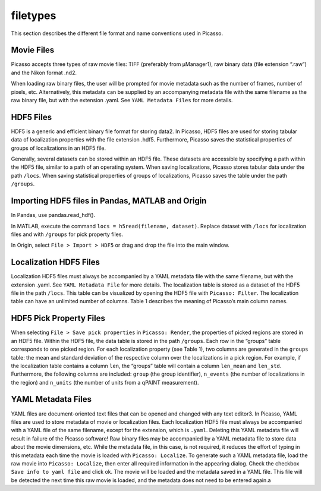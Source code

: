 filetypes
=========

This section describes the different file format and name conventions used in Picasso.

Movie Files
-----------

Picasso accepts three types of raw movie files: TIFF (preferably from μManager1), raw binary data (file extension “.raw”) and the Nikon format .nd2.

When loading raw binary files, the user will be prompted for movie metadata such as the number of frames, number of pixels, etc. Alternatively, this metadata can be supplied by an accompanying metadata file with the same filename as the raw binary file, but with the extension .yaml. See ``YAML Metadata Files`` for more details.

HDF5 Files
----------

HDF5 is a generic and efficient binary file format for storing data2. In Picasso, HDF5 files are used for storing tabular data of localization properties with the file extension .hdf5. Furthermore, Picasso saves the statistical properties of groups of localizations in an HDF5 file.

Generally, several datasets can be stored within an HDF5 file. These datasets are accessible by specifying a path within the HDF5 file, similar to a path of an operating system. When saving localizations, Picasso stores tabular data under the path ``/locs``. When saving statistical properties of groups of localizations, Picasso saves the table under the path ``/groups``.


Importing HDF5 files in Pandas, MATLAB and Origin
-------------------------------------------------

In Pandas, use pandas.read_hdf(). 

In MATLAB, execute the command ``locs = h5read(filename, dataset)``. Replace dataset with ``/locs`` for localization files and with ``/groups`` for pick property files.

In Origin, select ``File > Import > HDF5`` or drag and drop the file into the main window.


Localization HDF5 Files
-----------------------

Localization HDF5 files must always be accompanied by a YAML metadata file with the same filename, but with the extension .yaml. See ``YAML Metadata File`` for more details. The localization table is stored as a dataset of the HDF5 file in the path ``/locs``. This table can be visualized by opening the HDF5 file with ``Picasso: Filter``. The localization table can have an unlimited number of columns. Table 1 describes the meaning of Picasso’s main column names.

.. csv-table:: Table 1: Name, description and data type for the main columns used in Picasso.
   :file: table01.csv
   :widths: 20, 20, 20
   :header-rows: 1


HDF5 Pick Property Files
------------------------

When selecting ``File > Save pick properties`` in ``Picasso: Render``, the properties of picked regions are stored in an HDF5 file. Within the HDF5 file, the data table is stored in the path ``/groups``.
Each row in the “groups” table corresponds to one picked region. For each localization property (see Table 1), two columns are generated in the ``groups`` table: the mean and standard deviation of the respective column over the localizations in a pick region. For example, if the localization table contains a column ``len``, the “groups” table will contain a column ``len_mean`` and ``len_std``.
Furthermore, the following columns are included: ``group`` (the group identifier), ``n_events`` (the number of localizations in the region) and ``n_units`` (the number of units from a qPAINT measurement).

YAML Metadata Files
-------------------

YAML files are document-oriented text files that can be opened and changed with any text editor3. In Picasso, YAML files are used to store metadata of movie or localization files.
Each localization HDF5 file must always be accompanied with a YAML file of the same filename, except for the extension, which is ``.yaml``. Deleting this YAML metadata file will result in failure of the Picasso software!
Raw binary files may be accompanied by a YAML metadata file to store data about the movie dimensions, etc. While the metadata file, in this case, is not required, it reduces the effort of typing in this metadata each time the movie is loaded with ``Picasso: Localize``. To generate such a YAML metadata file, load the raw movie into ``Picasso: Localize``, then enter all required information in the appearing dialog. Check the checkbox ``Save info to yaml file`` and click ok. The movie will be loaded and the metadata saved in a YAML file. This file will be detected the next time this raw movie is loaded, and the metadata does not need to be entered again.a